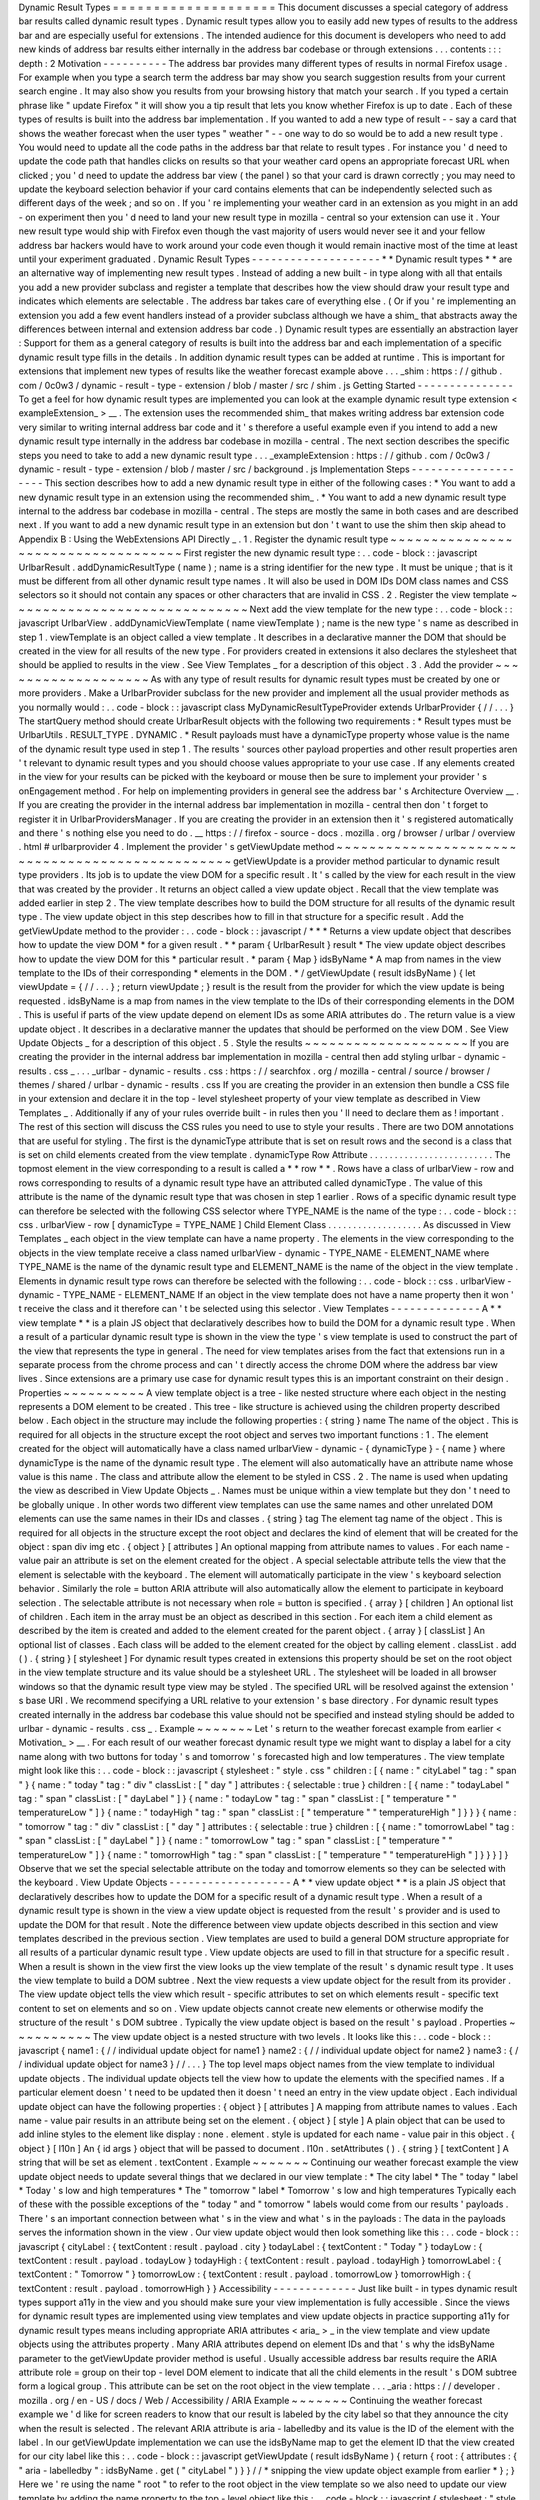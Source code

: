 Dynamic
Result
Types
=
=
=
=
=
=
=
=
=
=
=
=
=
=
=
=
=
=
=
=
This
document
discusses
a
special
category
of
address
bar
results
called
dynamic
result
types
.
Dynamic
result
types
allow
you
to
easily
add
new
types
of
results
to
the
address
bar
and
are
especially
useful
for
extensions
.
The
intended
audience
for
this
document
is
developers
who
need
to
add
new
kinds
of
address
bar
results
either
internally
in
the
address
bar
codebase
or
through
extensions
.
.
.
contents
:
:
:
depth
:
2
Motivation
-
-
-
-
-
-
-
-
-
-
The
address
bar
provides
many
different
types
of
results
in
normal
Firefox
usage
.
For
example
when
you
type
a
search
term
the
address
bar
may
show
you
search
suggestion
results
from
your
current
search
engine
.
It
may
also
show
you
results
from
your
browsing
history
that
match
your
search
.
If
you
typed
a
certain
phrase
like
"
update
Firefox
"
it
will
show
you
a
tip
result
that
lets
you
know
whether
Firefox
is
up
to
date
.
Each
of
these
types
of
results
is
built
into
the
address
bar
implementation
.
If
you
wanted
to
add
a
new
type
of
result
-
-
say
a
card
that
shows
the
weather
forecast
when
the
user
types
"
weather
"
-
-
one
way
to
do
so
would
be
to
add
a
new
result
type
.
You
would
need
to
update
all
the
code
paths
in
the
address
bar
that
relate
to
result
types
.
For
instance
you
'
d
need
to
update
the
code
path
that
handles
clicks
on
results
so
that
your
weather
card
opens
an
appropriate
forecast
URL
when
clicked
;
you
'
d
need
to
update
the
address
bar
view
(
the
panel
)
so
that
your
card
is
drawn
correctly
;
you
may
need
to
update
the
keyboard
selection
behavior
if
your
card
contains
elements
that
can
be
independently
selected
such
as
different
days
of
the
week
;
and
so
on
.
If
you
'
re
implementing
your
weather
card
in
an
extension
as
you
might
in
an
add
-
on
experiment
then
you
'
d
need
to
land
your
new
result
type
in
mozilla
-
central
so
your
extension
can
use
it
.
Your
new
result
type
would
ship
with
Firefox
even
though
the
vast
majority
of
users
would
never
see
it
and
your
fellow
address
bar
hackers
would
have
to
work
around
your
code
even
though
it
would
remain
inactive
most
of
the
time
at
least
until
your
experiment
graduated
.
Dynamic
Result
Types
-
-
-
-
-
-
-
-
-
-
-
-
-
-
-
-
-
-
-
-
*
*
Dynamic
result
types
*
*
are
an
alternative
way
of
implementing
new
result
types
.
Instead
of
adding
a
new
built
-
in
type
along
with
all
that
entails
you
add
a
new
provider
subclass
and
register
a
template
that
describes
how
the
view
should
draw
your
result
type
and
indicates
which
elements
are
selectable
.
The
address
bar
takes
care
of
everything
else
.
(
Or
if
you
'
re
implementing
an
extension
you
add
a
few
event
handlers
instead
of
a
provider
subclass
although
we
have
a
shim_
that
abstracts
away
the
differences
between
internal
and
extension
address
bar
code
.
)
Dynamic
result
types
are
essentially
an
abstraction
layer
:
Support
for
them
as
a
general
category
of
results
is
built
into
the
address
bar
and
each
implementation
of
a
specific
dynamic
result
type
fills
in
the
details
.
In
addition
dynamic
result
types
can
be
added
at
runtime
.
This
is
important
for
extensions
that
implement
new
types
of
results
like
the
weather
forecast
example
above
.
.
.
_shim
:
https
:
/
/
github
.
com
/
0c0w3
/
dynamic
-
result
-
type
-
extension
/
blob
/
master
/
src
/
shim
.
js
Getting
Started
-
-
-
-
-
-
-
-
-
-
-
-
-
-
-
To
get
a
feel
for
how
dynamic
result
types
are
implemented
you
can
look
at
the
example
dynamic
result
type
extension
<
exampleExtension_
>
__
.
The
extension
uses
the
recommended
shim_
that
makes
writing
address
bar
extension
code
very
similar
to
writing
internal
address
bar
code
and
it
'
s
therefore
a
useful
example
even
if
you
intend
to
add
a
new
dynamic
result
type
internally
in
the
address
bar
codebase
in
mozilla
-
central
.
The
next
section
describes
the
specific
steps
you
need
to
take
to
add
a
new
dynamic
result
type
.
.
.
_exampleExtension
:
https
:
/
/
github
.
com
/
0c0w3
/
dynamic
-
result
-
type
-
extension
/
blob
/
master
/
src
/
background
.
js
Implementation
Steps
-
-
-
-
-
-
-
-
-
-
-
-
-
-
-
-
-
-
-
-
This
section
describes
how
to
add
a
new
dynamic
result
type
in
either
of
the
following
cases
:
*
You
want
to
add
a
new
dynamic
result
type
in
an
extension
using
the
recommended
shim_
.
*
You
want
to
add
a
new
dynamic
result
type
internal
to
the
address
bar
codebase
in
mozilla
-
central
.
The
steps
are
mostly
the
same
in
both
cases
and
are
described
next
.
If
you
want
to
add
a
new
dynamic
result
type
in
an
extension
but
don
'
t
want
to
use
the
shim
then
skip
ahead
to
Appendix
B
:
Using
the
WebExtensions
API
Directly
_
.
1
.
Register
the
dynamic
result
type
~
~
~
~
~
~
~
~
~
~
~
~
~
~
~
~
~
~
~
~
~
~
~
~
~
~
~
~
~
~
~
~
~
~
~
First
register
the
new
dynamic
result
type
:
.
.
code
-
block
:
:
javascript
UrlbarResult
.
addDynamicResultType
(
name
)
;
name
is
a
string
identifier
for
the
new
type
.
It
must
be
unique
;
that
is
it
must
be
different
from
all
other
dynamic
result
type
names
.
It
will
also
be
used
in
DOM
IDs
DOM
class
names
and
CSS
selectors
so
it
should
not
contain
any
spaces
or
other
characters
that
are
invalid
in
CSS
.
2
.
Register
the
view
template
~
~
~
~
~
~
~
~
~
~
~
~
~
~
~
~
~
~
~
~
~
~
~
~
~
~
~
~
~
Next
add
the
view
template
for
the
new
type
:
.
.
code
-
block
:
:
javascript
UrlbarView
.
addDynamicViewTemplate
(
name
viewTemplate
)
;
name
is
the
new
type
'
s
name
as
described
in
step
1
.
viewTemplate
is
an
object
called
a
view
template
.
It
describes
in
a
declarative
manner
the
DOM
that
should
be
created
in
the
view
for
all
results
of
the
new
type
.
For
providers
created
in
extensions
it
also
declares
the
stylesheet
that
should
be
applied
to
results
in
the
view
.
See
View
Templates
_
for
a
description
of
this
object
.
3
.
Add
the
provider
~
~
~
~
~
~
~
~
~
~
~
~
~
~
~
~
~
~
~
As
with
any
type
of
result
results
for
dynamic
result
types
must
be
created
by
one
or
more
providers
.
Make
a
UrlbarProvider
subclass
for
the
new
provider
and
implement
all
the
usual
provider
methods
as
you
normally
would
:
.
.
code
-
block
:
:
javascript
class
MyDynamicResultTypeProvider
extends
UrlbarProvider
{
/
/
.
.
.
}
The
startQuery
method
should
create
UrlbarResult
objects
with
the
following
two
requirements
:
*
Result
types
must
be
UrlbarUtils
.
RESULT_TYPE
.
DYNAMIC
.
*
Result
payloads
must
have
a
dynamicType
property
whose
value
is
the
name
of
the
dynamic
result
type
used
in
step
1
.
The
results
'
sources
other
payload
properties
and
other
result
properties
aren
'
t
relevant
to
dynamic
result
types
and
you
should
choose
values
appropriate
to
your
use
case
.
If
any
elements
created
in
the
view
for
your
results
can
be
picked
with
the
keyboard
or
mouse
then
be
sure
to
implement
your
provider
'
s
onEngagement
method
.
For
help
on
implementing
providers
in
general
see
the
address
bar
'
s
Architecture
Overview
__
.
If
you
are
creating
the
provider
in
the
internal
address
bar
implementation
in
mozilla
-
central
then
don
'
t
forget
to
register
it
in
UrlbarProvidersManager
.
If
you
are
creating
the
provider
in
an
extension
then
it
'
s
registered
automatically
and
there
'
s
nothing
else
you
need
to
do
.
__
https
:
/
/
firefox
-
source
-
docs
.
mozilla
.
org
/
browser
/
urlbar
/
overview
.
html
#
urlbarprovider
4
.
Implement
the
provider
'
s
getViewUpdate
method
~
~
~
~
~
~
~
~
~
~
~
~
~
~
~
~
~
~
~
~
~
~
~
~
~
~
~
~
~
~
~
~
~
~
~
~
~
~
~
~
~
~
~
~
~
~
~
~
getViewUpdate
is
a
provider
method
particular
to
dynamic
result
type
providers
.
Its
job
is
to
update
the
view
DOM
for
a
specific
result
.
It
'
s
called
by
the
view
for
each
result
in
the
view
that
was
created
by
the
provider
.
It
returns
an
object
called
a
view
update
object
.
Recall
that
the
view
template
was
added
earlier
in
step
2
.
The
view
template
describes
how
to
build
the
DOM
structure
for
all
results
of
the
dynamic
result
type
.
The
view
update
object
in
this
step
describes
how
to
fill
in
that
structure
for
a
specific
result
.
Add
the
getViewUpdate
method
to
the
provider
:
.
.
code
-
block
:
:
javascript
/
*
*
*
Returns
a
view
update
object
that
describes
how
to
update
the
view
DOM
*
for
a
given
result
.
*
*
param
{
UrlbarResult
}
result
*
The
view
update
object
describes
how
to
update
the
view
DOM
for
this
*
particular
result
.
*
param
{
Map
}
idsByName
*
A
map
from
names
in
the
view
template
to
the
IDs
of
their
corresponding
*
elements
in
the
DOM
.
*
/
getViewUpdate
(
result
idsByName
)
{
let
viewUpdate
=
{
/
/
.
.
.
}
;
return
viewUpdate
;
}
result
is
the
result
from
the
provider
for
which
the
view
update
is
being
requested
.
idsByName
is
a
map
from
names
in
the
view
template
to
the
IDs
of
their
corresponding
elements
in
the
DOM
.
This
is
useful
if
parts
of
the
view
update
depend
on
element
IDs
as
some
ARIA
attributes
do
.
The
return
value
is
a
view
update
object
.
It
describes
in
a
declarative
manner
the
updates
that
should
be
performed
on
the
view
DOM
.
See
View
Update
Objects
_
for
a
description
of
this
object
.
5
.
Style
the
results
~
~
~
~
~
~
~
~
~
~
~
~
~
~
~
~
~
~
~
~
If
you
are
creating
the
provider
in
the
internal
address
bar
implementation
in
mozilla
-
central
then
add
styling
urlbar
-
dynamic
-
results
.
css
_
.
.
.
_urlbar
-
dynamic
-
results
.
css
:
https
:
/
/
searchfox
.
org
/
mozilla
-
central
/
source
/
browser
/
themes
/
shared
/
urlbar
-
dynamic
-
results
.
css
If
you
are
creating
the
provider
in
an
extension
then
bundle
a
CSS
file
in
your
extension
and
declare
it
in
the
top
-
level
stylesheet
property
of
your
view
template
as
described
in
View
Templates
_
.
Additionally
if
any
of
your
rules
override
built
-
in
rules
then
you
'
ll
need
to
declare
them
as
!
important
.
The
rest
of
this
section
will
discuss
the
CSS
rules
you
need
to
use
to
style
your
results
.
There
are
two
DOM
annotations
that
are
useful
for
styling
.
The
first
is
the
dynamicType
attribute
that
is
set
on
result
rows
and
the
second
is
a
class
that
is
set
on
child
elements
created
from
the
view
template
.
dynamicType
Row
Attribute
.
.
.
.
.
.
.
.
.
.
.
.
.
.
.
.
.
.
.
.
.
.
.
.
.
The
topmost
element
in
the
view
corresponding
to
a
result
is
called
a
*
*
row
*
*
.
Rows
have
a
class
of
urlbarView
-
row
and
rows
corresponding
to
results
of
a
dynamic
result
type
have
an
attributed
called
dynamicType
.
The
value
of
this
attribute
is
the
name
of
the
dynamic
result
type
that
was
chosen
in
step
1
earlier
.
Rows
of
a
specific
dynamic
result
type
can
therefore
be
selected
with
the
following
CSS
selector
where
TYPE_NAME
is
the
name
of
the
type
:
.
.
code
-
block
:
:
css
.
urlbarView
-
row
[
dynamicType
=
TYPE_NAME
]
Child
Element
Class
.
.
.
.
.
.
.
.
.
.
.
.
.
.
.
.
.
.
.
As
discussed
in
View
Templates
_
each
object
in
the
view
template
can
have
a
name
property
.
The
elements
in
the
view
corresponding
to
the
objects
in
the
view
template
receive
a
class
named
urlbarView
-
dynamic
-
TYPE_NAME
-
ELEMENT_NAME
where
TYPE_NAME
is
the
name
of
the
dynamic
result
type
and
ELEMENT_NAME
is
the
name
of
the
object
in
the
view
template
.
Elements
in
dynamic
result
type
rows
can
therefore
be
selected
with
the
following
:
.
.
code
-
block
:
:
css
.
urlbarView
-
dynamic
-
TYPE_NAME
-
ELEMENT_NAME
If
an
object
in
the
view
template
does
not
have
a
name
property
then
it
won
'
t
receive
the
class
and
it
therefore
can
'
t
be
selected
using
this
selector
.
View
Templates
-
-
-
-
-
-
-
-
-
-
-
-
-
-
A
*
*
view
template
*
*
is
a
plain
JS
object
that
declaratively
describes
how
to
build
the
DOM
for
a
dynamic
result
type
.
When
a
result
of
a
particular
dynamic
result
type
is
shown
in
the
view
the
type
'
s
view
template
is
used
to
construct
the
part
of
the
view
that
represents
the
type
in
general
.
The
need
for
view
templates
arises
from
the
fact
that
extensions
run
in
a
separate
process
from
the
chrome
process
and
can
'
t
directly
access
the
chrome
DOM
where
the
address
bar
view
lives
.
Since
extensions
are
a
primary
use
case
for
dynamic
result
types
this
is
an
important
constraint
on
their
design
.
Properties
~
~
~
~
~
~
~
~
~
~
A
view
template
object
is
a
tree
-
like
nested
structure
where
each
object
in
the
nesting
represents
a
DOM
element
to
be
created
.
This
tree
-
like
structure
is
achieved
using
the
children
property
described
below
.
Each
object
in
the
structure
may
include
the
following
properties
:
{
string
}
name
The
name
of
the
object
.
This
is
required
for
all
objects
in
the
structure
except
the
root
object
and
serves
two
important
functions
:
1
.
The
element
created
for
the
object
will
automatically
have
a
class
named
urlbarView
-
dynamic
-
{
dynamicType
}
-
{
name
}
where
dynamicType
is
the
name
of
the
dynamic
result
type
.
The
element
will
also
automatically
have
an
attribute
name
whose
value
is
this
name
.
The
class
and
attribute
allow
the
element
to
be
styled
in
CSS
.
2
.
The
name
is
used
when
updating
the
view
as
described
in
View
Update
Objects
_
.
Names
must
be
unique
within
a
view
template
but
they
don
'
t
need
to
be
globally
unique
.
In
other
words
two
different
view
templates
can
use
the
same
names
and
other
unrelated
DOM
elements
can
use
the
same
names
in
their
IDs
and
classes
.
{
string
}
tag
The
element
tag
name
of
the
object
.
This
is
required
for
all
objects
in
the
structure
except
the
root
object
and
declares
the
kind
of
element
that
will
be
created
for
the
object
:
span
div
img
etc
.
{
object
}
[
attributes
]
An
optional
mapping
from
attribute
names
to
values
.
For
each
name
-
value
pair
an
attribute
is
set
on
the
element
created
for
the
object
.
A
special
selectable
attribute
tells
the
view
that
the
element
is
selectable
with
the
keyboard
.
The
element
will
automatically
participate
in
the
view
'
s
keyboard
selection
behavior
.
Similarly
the
role
=
button
ARIA
attribute
will
also
automatically
allow
the
element
to
participate
in
keyboard
selection
.
The
selectable
attribute
is
not
necessary
when
role
=
button
is
specified
.
{
array
}
[
children
]
An
optional
list
of
children
.
Each
item
in
the
array
must
be
an
object
as
described
in
this
section
.
For
each
item
a
child
element
as
described
by
the
item
is
created
and
added
to
the
element
created
for
the
parent
object
.
{
array
}
[
classList
]
An
optional
list
of
classes
.
Each
class
will
be
added
to
the
element
created
for
the
object
by
calling
element
.
classList
.
add
(
)
.
{
string
}
[
stylesheet
]
For
dynamic
result
types
created
in
extensions
this
property
should
be
set
on
the
root
object
in
the
view
template
structure
and
its
value
should
be
a
stylesheet
URL
.
The
stylesheet
will
be
loaded
in
all
browser
windows
so
that
the
dynamic
result
type
view
may
be
styled
.
The
specified
URL
will
be
resolved
against
the
extension
'
s
base
URI
.
We
recommend
specifying
a
URL
relative
to
your
extension
'
s
base
directory
.
For
dynamic
result
types
created
internally
in
the
address
bar
codebase
this
value
should
not
be
specified
and
instead
styling
should
be
added
to
urlbar
-
dynamic
-
results
.
css
_
.
Example
~
~
~
~
~
~
~
Let
'
s
return
to
the
weather
forecast
example
from
earlier
<
Motivation_
>
__
.
For
each
result
of
our
weather
forecast
dynamic
result
type
we
might
want
to
display
a
label
for
a
city
name
along
with
two
buttons
for
today
'
s
and
tomorrow
'
s
forecasted
high
and
low
temperatures
.
The
view
template
might
look
like
this
:
.
.
code
-
block
:
:
javascript
{
stylesheet
:
"
style
.
css
"
children
:
[
{
name
:
"
cityLabel
"
tag
:
"
span
"
}
{
name
:
"
today
"
tag
:
"
div
"
classList
:
[
"
day
"
]
attributes
:
{
selectable
:
true
}
children
:
[
{
name
:
"
todayLabel
"
tag
:
"
span
"
classList
:
[
"
dayLabel
"
]
}
{
name
:
"
todayLow
"
tag
:
"
span
"
classList
:
[
"
temperature
"
"
temperatureLow
"
]
}
{
name
:
"
todayHigh
"
tag
:
"
span
"
classList
:
[
"
temperature
"
"
temperatureHigh
"
]
}
}
}
{
name
:
"
tomorrow
"
tag
:
"
div
"
classList
:
[
"
day
"
]
attributes
:
{
selectable
:
true
}
children
:
[
{
name
:
"
tomorrowLabel
"
tag
:
"
span
"
classList
:
[
"
dayLabel
"
]
}
{
name
:
"
tomorrowLow
"
tag
:
"
span
"
classList
:
[
"
temperature
"
"
temperatureLow
"
]
}
{
name
:
"
tomorrowHigh
"
tag
:
"
span
"
classList
:
[
"
temperature
"
"
temperatureHigh
"
]
}
}
}
]
}
Observe
that
we
set
the
special
selectable
attribute
on
the
today
and
tomorrow
elements
so
they
can
be
selected
with
the
keyboard
.
View
Update
Objects
-
-
-
-
-
-
-
-
-
-
-
-
-
-
-
-
-
-
-
A
*
*
view
update
object
*
*
is
a
plain
JS
object
that
declaratively
describes
how
to
update
the
DOM
for
a
specific
result
of
a
dynamic
result
type
.
When
a
result
of
a
dynamic
result
type
is
shown
in
the
view
a
view
update
object
is
requested
from
the
result
'
s
provider
and
is
used
to
update
the
DOM
for
that
result
.
Note
the
difference
between
view
update
objects
described
in
this
section
and
view
templates
described
in
the
previous
section
.
View
templates
are
used
to
build
a
general
DOM
structure
appropriate
for
all
results
of
a
particular
dynamic
result
type
.
View
update
objects
are
used
to
fill
in
that
structure
for
a
specific
result
.
When
a
result
is
shown
in
the
view
first
the
view
looks
up
the
view
template
of
the
result
'
s
dynamic
result
type
.
It
uses
the
view
template
to
build
a
DOM
subtree
.
Next
the
view
requests
a
view
update
object
for
the
result
from
its
provider
.
The
view
update
object
tells
the
view
which
result
-
specific
attributes
to
set
on
which
elements
result
-
specific
text
content
to
set
on
elements
and
so
on
.
View
update
objects
cannot
create
new
elements
or
otherwise
modify
the
structure
of
the
result
'
s
DOM
subtree
.
Typically
the
view
update
object
is
based
on
the
result
'
s
payload
.
Properties
~
~
~
~
~
~
~
~
~
~
The
view
update
object
is
a
nested
structure
with
two
levels
.
It
looks
like
this
:
.
.
code
-
block
:
:
javascript
{
name1
:
{
/
/
individual
update
object
for
name1
}
name2
:
{
/
/
individual
update
object
for
name2
}
name3
:
{
/
/
individual
update
object
for
name3
}
/
/
.
.
.
}
The
top
level
maps
object
names
from
the
view
template
to
individual
update
objects
.
The
individual
update
objects
tell
the
view
how
to
update
the
elements
with
the
specified
names
.
If
a
particular
element
doesn
'
t
need
to
be
updated
then
it
doesn
'
t
need
an
entry
in
the
view
update
object
.
Each
individual
update
object
can
have
the
following
properties
:
{
object
}
[
attributes
]
A
mapping
from
attribute
names
to
values
.
Each
name
-
value
pair
results
in
an
attribute
being
set
on
the
element
.
{
object
}
[
style
]
A
plain
object
that
can
be
used
to
add
inline
styles
to
the
element
like
display
:
none
.
element
.
style
is
updated
for
each
name
-
value
pair
in
this
object
.
{
object
}
[
l10n
]
An
{
id
args
}
object
that
will
be
passed
to
document
.
l10n
.
setAttributes
(
)
.
{
string
}
[
textContent
]
A
string
that
will
be
set
as
element
.
textContent
.
Example
~
~
~
~
~
~
~
Continuing
our
weather
forecast
example
the
view
update
object
needs
to
update
several
things
that
we
declared
in
our
view
template
:
*
The
city
label
*
The
"
today
"
label
*
Today
'
s
low
and
high
temperatures
*
The
"
tomorrow
"
label
*
Tomorrow
'
s
low
and
high
temperatures
Typically
each
of
these
with
the
possible
exceptions
of
the
"
today
"
and
"
tomorrow
"
labels
would
come
from
our
results
'
payloads
.
There
'
s
an
important
connection
between
what
'
s
in
the
view
and
what
'
s
in
the
payloads
:
The
data
in
the
payloads
serves
the
information
shown
in
the
view
.
Our
view
update
object
would
then
look
something
like
this
:
.
.
code
-
block
:
:
javascript
{
cityLabel
:
{
textContent
:
result
.
payload
.
city
}
todayLabel
:
{
textContent
:
"
Today
"
}
todayLow
:
{
textContent
:
result
.
payload
.
todayLow
}
todayHigh
:
{
textContent
:
result
.
payload
.
todayHigh
}
tomorrowLabel
:
{
textContent
:
"
Tomorrow
"
}
tomorrowLow
:
{
textContent
:
result
.
payload
.
tomorrowLow
}
tomorrowHigh
:
{
textContent
:
result
.
payload
.
tomorrowHigh
}
}
Accessibility
-
-
-
-
-
-
-
-
-
-
-
-
-
Just
like
built
-
in
types
dynamic
result
types
support
a11y
in
the
view
and
you
should
make
sure
your
view
implementation
is
fully
accessible
.
Since
the
views
for
dynamic
result
types
are
implemented
using
view
templates
and
view
update
objects
in
practice
supporting
a11y
for
dynamic
result
types
means
including
appropriate
ARIA
attributes
<
aria_
>
_
in
the
view
template
and
view
update
objects
using
the
attributes
property
.
Many
ARIA
attributes
depend
on
element
IDs
and
that
'
s
why
the
idsByName
parameter
to
the
getViewUpdate
provider
method
is
useful
.
Usually
accessible
address
bar
results
require
the
ARIA
attribute
role
=
group
on
their
top
-
level
DOM
element
to
indicate
that
all
the
child
elements
in
the
result
'
s
DOM
subtree
form
a
logical
group
.
This
attribute
can
be
set
on
the
root
object
in
the
view
template
.
.
.
_aria
:
https
:
/
/
developer
.
mozilla
.
org
/
en
-
US
/
docs
/
Web
/
Accessibility
/
ARIA
Example
~
~
~
~
~
~
~
Continuing
the
weather
forecast
example
we
'
d
like
for
screen
readers
to
know
that
our
result
is
labeled
by
the
city
label
so
that
they
announce
the
city
when
the
result
is
selected
.
The
relevant
ARIA
attribute
is
aria
-
labelledby
and
its
value
is
the
ID
of
the
element
with
the
label
.
In
our
getViewUpdate
implementation
we
can
use
the
idsByName
map
to
get
the
element
ID
that
the
view
created
for
our
city
label
like
this
:
.
.
code
-
block
:
:
javascript
getViewUpdate
(
result
idsByName
)
{
return
{
root
:
{
attributes
:
{
"
aria
-
labelledby
"
:
idsByName
.
get
(
"
cityLabel
"
)
}
}
/
/
*
snipping
the
view
update
object
example
from
earlier
*
}
;
}
Here
we
'
re
using
the
name
"
root
"
to
refer
to
the
root
object
in
the
view
template
so
we
also
need
to
update
our
view
template
by
adding
the
name
property
to
the
top
-
level
object
like
this
:
.
.
code
-
block
:
:
javascript
{
stylesheet
:
"
style
.
css
"
name
:
"
root
"
attributes
:
{
role
:
"
group
"
}
children
:
[
{
name
:
"
cityLabel
"
tag
:
"
span
"
}
/
/
*
snipping
the
view
template
example
from
earlier
*
]
}
Note
that
we
'
ve
also
included
the
role
=
group
ARIA
attribute
on
the
root
as
discussed
above
.
We
could
have
included
it
in
the
view
update
object
instead
of
the
view
template
but
since
it
doesn
'
t
depend
on
a
specific
result
or
element
ID
in
the
idsByName
map
the
view
template
makes
more
sense
.
Mimicking
Built
-
in
Address
Bar
Results
-
-
-
-
-
-
-
-
-
-
-
-
-
-
-
-
-
-
-
-
-
-
-
-
-
-
-
-
-
-
-
-
-
-
-
-
-
-
Sometimes
it
'
s
desirable
to
create
a
new
result
type
that
looks
and
behaves
like
the
usual
built
-
in
address
bar
results
.
Two
conveniences
are
available
that
are
useful
in
this
case
.
URL
Navigation
~
~
~
~
~
~
~
~
~
~
~
~
~
~
If
a
result
'
s
payload
includes
a
string
url
property
picking
the
result
will
navigate
to
the
URL
.
The
onEngagement
method
of
the
result
'
s
provider
will
be
called
before
navigation
.
Text
Highlighting
~
~
~
~
~
~
~
~
~
~
~
~
~
~
~
~
~
Most
built
-
in
address
bar
results
emphasize
occurrences
of
the
user
'
s
search
string
in
their
text
by
boldfacing
matching
substrings
.
Search
suggestion
results
do
the
opposite
by
emphasizing
the
portion
of
the
suggestion
that
the
user
has
not
yet
typed
.
This
emphasis
feature
is
called
*
*
highlighting
*
*
and
it
'
s
also
available
to
the
results
of
dynamic
result
types
.
Highlighting
for
dynamic
result
types
is
a
fairly
automated
process
.
The
text
that
you
want
to
highlight
must
be
present
as
a
property
in
your
result
payload
.
Instead
of
setting
the
property
to
a
string
value
as
you
normally
would
set
it
to
an
array
with
two
elements
where
the
first
element
is
the
text
and
the
second
element
is
a
UrlbarUtils
.
HIGHLIGHT
value
like
the
title
payload
property
in
the
following
example
:
.
.
code
-
block
:
:
javascript
let
result
=
new
UrlbarResult
(
UrlbarUtils
.
RESULT_TYPE
.
DYNAMIC
UrlbarUtils
.
RESULT_SOURCE
.
OTHER_NETWORK
{
title
:
[
"
Some
result
title
"
UrlbarUtils
.
HIGHLIGHT
.
TYPED
]
/
/
*
more
payload
properties
*
}
)
;
UrlbarUtils
.
HIGHLIGHT
is
defined
in
the
extensions
shim_
and
is
described
below
.
Your
view
template
must
create
an
element
corresponding
to
the
payload
property
.
That
is
it
must
include
an
object
where
the
value
of
the
name
property
is
the
name
of
the
payload
property
like
this
:
.
.
code
-
block
:
:
javascript
{
children
:
[
{
name
:
"
title
"
tag
:
"
span
"
}
/
/
.
.
.
]
}
In
contrast
your
view
update
objects
must
*
not
*
include
an
update
for
the
element
.
That
is
they
must
not
include
a
property
whose
name
is
the
name
of
the
payload
property
.
Instead
when
the
view
is
ready
to
update
the
DOM
of
your
results
it
will
automatically
find
the
elements
corresponding
to
the
payload
property
set
their
textContent
to
the
text
value
in
the
array
and
apply
the
appropriate
highlighting
as
described
next
.
There
are
two
possible
UrlbarUtils
.
HIGHLIGHT
values
.
Each
controls
how
highlighting
is
performed
:
UrlbarUtils
.
HIGHLIGHT
.
TYPED
Substrings
in
the
payload
text
that
match
the
user
'
s
search
string
will
be
emphasized
.
UrlbarUtils
.
HIGHLIGHT
.
SUGGESTED
If
the
user
'
s
search
string
appears
in
the
payload
text
then
the
remainder
of
the
text
following
the
matching
substring
will
be
emphasized
.
Appendix
A
:
Examples
-
-
-
-
-
-
-
-
-
-
-
-
-
-
-
-
-
-
-
-
This
section
lists
some
example
and
real
-
world
consumers
of
dynamic
result
types
.
Example
Extension
__
This
extension
demonstrates
a
simple
use
of
dynamic
result
types
.
Weather
Quick
Suggest
Extension
__
A
real
-
world
Firefox
extension
experiment
that
shows
weather
forecasts
and
alerts
when
the
user
performs
relevant
searches
in
the
address
bar
.
Tab
-
to
-
Search
Provider
__
This
is
a
built
-
in
provider
in
mozilla
-
central
that
uses
dynamic
result
types
.
__
https
:
/
/
github
.
com
/
0c0w3
/
dynamic
-
result
-
type
-
extension
__
https
:
/
/
github
.
com
/
mozilla
-
extensions
/
firefox
-
quick
-
suggest
-
weather
/
blob
/
master
/
src
/
background
.
js
__
https
:
/
/
searchfox
.
org
/
mozilla
-
central
/
source
/
browser
/
components
/
urlbar
/
UrlbarProviderTabToSearch
.
sys
.
mjs
